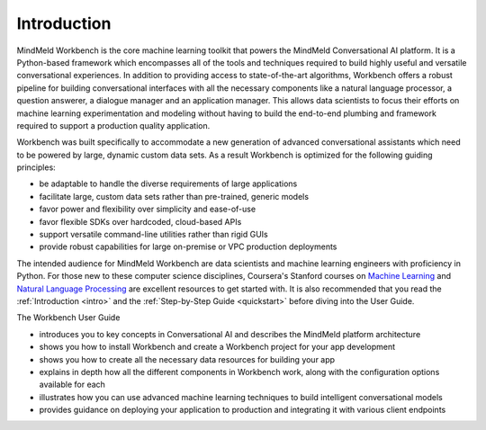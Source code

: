 .. meta::
    :scope: private

Introduction
============

MindMeld Workbench is the core machine learning toolkit that powers the MindMeld Conversational AI platform. It is a Python-based framework which encompasses all of the tools and techniques required to build highly useful and versatile conversational experiences. In addition to providing access to state-of-the-art algorithms, Workbench offers a robust pipeline for building conversational interfaces with all the necessary components like a natural language processor, a question answerer, a dialogue manager and an application manager. This allows data scientists to focus their efforts on machine learning experimentation and modeling without having to build the end-to-end plumbing and framework required to support a production quality application.

Workbench was built specifically to accommodate a new generation of advanced conversational assistants which need to be powered by large, dynamic custom data sets. As a result Workbench is optimized for the following guiding principles:

- be adaptable to handle the diverse requirements of large applications
- facilitate large, custom data sets rather than pre-trained, generic models
- favor power and flexibility over simplicity and ease-of-use
- favor flexible SDKs over hardcoded, cloud-based APIs
- support versatile command-line utilities rather than rigid GUIs
- provide robust capabilities for large on-premise or VPC production deployments

The intended audience for MindMeld Workbench are data scientists and machine learning engineers with proficiency in Python. For those new to these computer science disciplines, Coursera's Stanford courses on `Machine Learning <https://www.coursera.org/learn/machine-learning>`_ and `Natural Language Processing <https://www.youtube.com/watch?v=nfoudtpBV68>`_ are excellent resources to get started with. It is also recommended that you read the :ref:`Introduction <intro>` and the :ref:`Step-by-Step Guide <quickstart>` before diving into the User Guide.

The Workbench User Guide

- introduces you to key concepts in Conversational AI and describes the MindMeld platform architecture
- shows you how to install Workbench and create a Workbench project for your app development
- shows you how to create all the necessary data resources for building your app
- explains in depth how all the different components in Workbench work, along with the configuration options available for each
- illustrates how you can use advanced machine learning techniques to build intelligent conversational models
- provides guidance on deploying your application to production and integrating it with various client endpoints